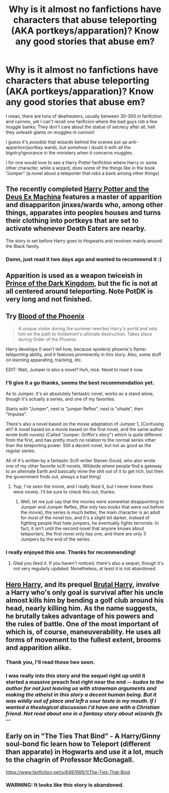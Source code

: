 #+TITLE: Why is it almost no fanfictions have characters that abuse teleporting (AKA portkeys/apparation)? Know any good stories that abuse em?

* Why is it almost no fanfictions have characters that abuse teleporting (AKA portkeys/apparation)? Know any good stories that abuse em?
:PROPERTIES:
:Author: SomeRandomRedditor
:Score: 12
:DateUnix: 1388236595.0
:DateShort: 2013-Dec-28
:END:
I mean, there are tons of deatheaters, usually between 30-300 in fanfiction and cannon, yet I can't recall one fanficion where the bad guys rob a few muggle banks; They don't care about the statue of secrecy after all, hell they unleash giants on muggles in cannon!

I guess it's /possible/ that wizards behind the scenes put up anti-appartion/portkey wards, but somehow I doubt it with all the bigotry/ignorance in the ministery when it concerns muggles.

I for one would love to see a Harry Potter fanfiction where Harry or some other character, while a wizard, does some of the things like in the book "Jumper" (a novel about a teleporter that robs a bank among other things)


** The recently completed [[https://www.fanfiction.net/s/8895954/1/Harry-Potter-and-the-Deus-Ex-Machina][Harry Potter and the Deus Ex Machina]] features a master of apparition and disappariton jinxes/wards who, among other things, apparates into peoples houses and turns their clothing into portkeys that are set to activate whenever Death Eaters are nearby.

The story is set before Harry goes to Hogwarts and revolves mainly around the Black family.
:PROPERTIES:
:Score: 6
:DateUnix: 1388313736.0
:DateShort: 2013-Dec-29
:END:

*** Damn, just read it two days ago and wanted to recommend it :)
:PROPERTIES:
:Author: MikroMan
:Score: 2
:DateUnix: 1388394677.0
:DateShort: 2013-Dec-30
:END:


** Apparition is used as a weapon twiceish in [[https://www.fanfiction.net/s/3766574/1/Prince-of-the-Dark-Kingdom][Prince of the Dark Kingdom]], but the fic is not at all centered around teleporting. Note PotDK is very long and not finished.
:PROPERTIES:
:Author: deskglass
:Score: 5
:DateUnix: 1388275727.0
:DateShort: 2013-Dec-29
:END:


** Try [[https://www.fanfiction.net/s/4776013/1/Blood-of-the-Phoenix][Blood of the Phoenix]]

#+begin_quote
  A unique visitor during the summer rewrites Harry's world and sets him on the path to Voldemort's ultimate destruction. Takes place during Order of the Phoenix.
#+end_quote

Harry develops (I won't tell how, because spoilers) phoenix's flame-teleporting ability, and it features prominently in this story. Also, some stuff on learning apparating, tracking, etc.

EDIT: Wait, Jumper is also a novel? Huh, nice. Need to read it now.
:PROPERTIES:
:Author: MikroMan
:Score: 3
:DateUnix: 1388394830.0
:DateShort: 2013-Dec-30
:END:

*** I'll give it a go thanks, seems the best recommendation yet.

As to Jumper, it's an absolutely fantastic novel, works as a stand alone, though it's actually a series, and one of my favorites.

Starts with "Jumper", next is "jumper Reflex", next is "shade", then "Impulse".

There's also a novel based on the movie adaptation of Jumper 1, (Confusing eh? A novel based on a movie based on the first novel, and the same author wrote both novels) (Called "Jumper: Griffin's story") which is quite different from the first, and has pretty much no relation to the normal series other than the teleporting power. Still a decent novel, but not as good as the regular series.

All of it's written by a fantastic Scifi writer Steven Gould, who also wrote one of my other favorite scifi novels, Wildside where people find a gateway to an alternate Earth and basically mine the shit out of it to get rich, but then the government finds out, always a bad thing)
:PROPERTIES:
:Author: SomeRandomRedditor
:Score: 2
:DateUnix: 1388397694.0
:DateShort: 2013-Dec-30
:END:

**** Yup, I've seen the movie, and I really liked it, but I never knew there were novels. I'll be sure to check this out, thanks.
:PROPERTIES:
:Author: MikroMan
:Score: 2
:DateUnix: 1388399273.0
:DateShort: 2013-Dec-30
:END:

***** Well, let me just say that the movies were somewhat disappointing to Jumper and Jumper Reflex, (the only two books that were out before the movie), the series is much better, the main character is an adult for most of the novel too, and it's a slight bit darker, instead of fighting people that hate jumpers, he eventually fights terrorists. In fact, it isn't until the second novel that anyone knows about teleporters, the first novel only has one, and there are only 3 Jumpers by the end of the series.
:PROPERTIES:
:Author: SomeRandomRedditor
:Score: 1
:DateUnix: 1388405417.0
:DateShort: 2013-Dec-30
:END:


*** I really enjoyed this one. Thanks for recommending!
:PROPERTIES:
:Author: modulus801
:Score: 1
:DateUnix: 1388980099.0
:DateShort: 2014-Jan-06
:END:

**** Glad you liked it. If you haven't noticed, there's also a sequel, though it's not very regularly updated. Nonetheless, at least it is not abandoned.
:PROPERTIES:
:Author: MikroMan
:Score: 1
:DateUnix: 1388999342.0
:DateShort: 2014-Jan-06
:END:


** [[https://www.fanfiction.net/s/8532802/1/Hero-Harry][Hero Harry]], and its prequel [[https://www.fanfiction.net/s/7093738/1/Brutal-Harry][Brutal Harry]], involve a Harry who's only goal is survival after his uncle almost kills him by bending a golf club around his head, nearly killing him. As the name suggests, he brutally takes advantage of his powers and the rules of battle. One of the most important of which is, of course, maneuverability. He uses all forms of movement to the fullest extent, brooms and apparition alike.
:PROPERTIES:
:Author: chrisgocountyjr
:Score: 2
:DateUnix: 1389047830.0
:DateShort: 2014-Jan-07
:END:

*** Thank you, I'll read those two soon.
:PROPERTIES:
:Author: SomeRandomRedditor
:Score: 1
:DateUnix: 1389076311.0
:DateShort: 2014-Jan-07
:END:


*** I was really into this story and the sequel right up until it started a massive preach fest right near the end -/- kudos to the author for not just leaving us with strawman arguments and making the atheist in this story a decent human being. But it was wildly out of place and left a sour taste in my mouth. If I wanted a theological discussion I'd have one with a Christian friend. Not read about one in a fantasy story about wizards ffs -/-
:PROPERTIES:
:Author: Alpha_Wolf79
:Score: 1
:DateUnix: 1391242433.0
:DateShort: 2014-Feb-01
:END:


** Early on in "The Ties That Bind" - A Harry/Ginny soul-bond fic learn how to Teleport (different than apparate) in Hogwarts and use it a lot, much to the chagrin of Professor McGonagall.

[[https://www.fanfiction.net/s/6497669/1/The-Ties-That-Bind]]
:PROPERTIES:
:Author: SoulxxBondz
:Score: 1
:DateUnix: 1388246308.0
:DateShort: 2013-Dec-28
:END:

*** WARNING: It looks like this story is abandoned.
:PROPERTIES:
:Author: GrinningJest3r
:Score: 3
:DateUnix: 1388269202.0
:DateShort: 2013-Dec-29
:END:
